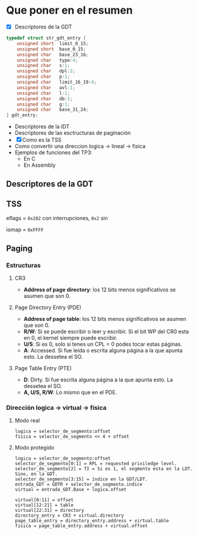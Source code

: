 #+LATEX_HEADER: \usepackage[margin=0in]{geometry}
#+OPTIONS: toc:nil
#+LATEX_HEADER: \RequirePackage{fancyvrb}
#+LATEX_HEADER: \DefineVerbatimEnvironment{verbatim}{Verbatim}{fontsize=\scriptsize}

#+TITLE:
* Que poner en el resumen
- [X] Descriptores de la GDT

#+BEGIN_SRC C
typedef struct str_gdt_entry {
    unsigned short  limit_0_15;
    unsigned short  base_0_15;
    unsigned char   base_23_16;
    unsigned char   type:4;
    unsigned char   s:1;
    unsigned char   dpl:2;
    unsigned char   p:1;
    unsigned char   limit_16_19:4;
    unsigned char   avl:1;
    unsigned char   l:1;
    unsigned char   db:1;
    unsigned char   g:1;
    unsigned char   base_31_24;
} gdt_entry;
#+END_SRC

- Descriptores de la IDT
- Descriptores de las esctructuras de paginación 
- [X] Como es la TSS
- Como convertir una direccion logica -> lineal -> fisica
- Ejemplos de funciones del TP3:
  - En C
  - En Assembly 


** Descriptores de la GDT
#+ATTR_HTML: :width 50% :height 50% 
[[./imagenes/segment-descriptor.png]]

#+ATTR_HTML: :width 50% :height 50% 
[[./imagenes/code-and-data-segment-types.png]]

** TSS
#+ATTR_HTML: :width 50% :height 50% 
[[./imagenes/32bit-TSS.png]]

eflags = ~0x202~ con interrupciones, ~0x2~ sin

iomap = ~0xFFFF~

** Paging
*** Estructuras
#+ATTR_HTML: :width 50% :height 50% 
[[./imagenes/CR3-PDE-PTE.png]]

**** CR3

- *Address of page directory*: los 12 bits menos significativos se asumen que son 0.

**** Page Directory Entry (PDE)

- *Address of page table*: los 12 bits menos significativos se asumen que son 0.
- *R/W*: Si se puede escribir o leer y escribir. Si el bit WP del CR0 esta en 0, el kernel siempre puede escribir.
- *U/S*: Si es 0, solo si tenes un CPL = 0 podes tocar estas páginas.
- *A*: Accessed. Si fue leída o escrita alguna página a la que apunta esto. La dessetea el SO.
# - *G*: Ignorado.
# - *D*: Dirty. Si fue escrita alguna página a la que apunta esto.

**** Page Table Entry (PTE)
- *D*: Dirty. Si fue escrita alguna página a la que apunta esto. La dessetea el SO.
- *A, U/S, R/W*: Lo mismo que en el PDE. 

*** Dirección logica -> virtual -> física
**** Modo real
#+BEGIN_SRC
logica = selector_de_segmento:offset
fisica = selector_de_segmento << 4 + offset
#+END_SRC

**** Modo protegido
#+BEGIN_SRC
logica = selector_de_segmento:offset
selector_de_segmento[0:1] = RPL = requested priviledge level.
selector_de_segmento[2] = TI = Si es 1, el segmento esta en la LDT. Sino, en la GDT.
selector_de_segmento[3:15] = índice en la GDT/LDT.
entrada_GDT = GDTR + selector_de_segmento.indice 
virtual = entrada_GDT.Base + logica.offset

virtual[0:11] = offset
virtual[12:21] = table
virtual[22:31] = directory
directory_entry = CR3 + virtual.directory
page_table_entry = directory_entry.address + virtual.table
fisica = page_table_entry.address + virtual.offset 
#+END_SRC